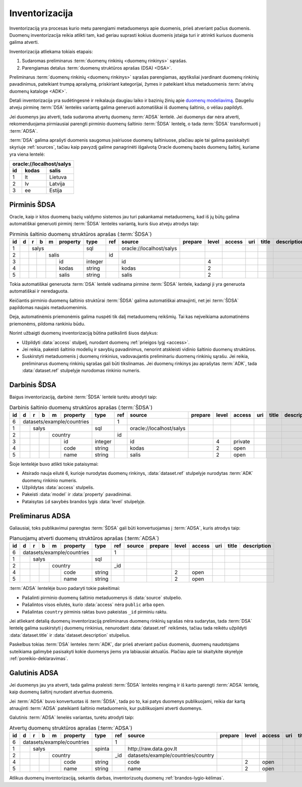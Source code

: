 .. default-role:: literal

.. _inventory:

Inventorizacija
###############

Inventorizaciją yra procesas kurio metu parengiami metaduomenys apie duomenis,
prieš atveriant pačius duomenis. Duomenų inventorizacija reikia atlikti tam, kad
geriau suprasti kokius duomenis įstaiga turi ir atrinkti kuriuos duomenis galima
atverti.

Inventorizacija atliekama tokiais etapais:

1. Sudaromas preliminarus :term:`duomenų rinkinių <duomenų rinkinys>` sąrašas.

2. Parengiamas detalus :term:`duomenų struktūros aprašas (DSA) <DSA>`.

Preliminarus :term:`duomenų rinkinių <duomenų rinkinys>` sąrašas parengiamas,
apytiksliai įvardinant duomenų rinkinių pavadinimus, pateikiant trumpą aprašymą,
priskiriant kategorijai, žymes ir pateikiant kitus metaduomenis :term:`atvirų
duomenų kataloge <ADK>`.

Detali inventorizacija yra sudėtingesnė ir reikalauja daugiau laiko ir bazinių
žinių apie `duomenų modeliavimą`__. Daugeliu atveju pirminę :term:`DSA` lentelės
variantą galima generuoti automatiškai iš duomenų šaltinio, o vėliau papildyti.

.. __: https://en.wikipedia.org/wiki/Data_modeling

Jei duomenys jau atverti, tada sudaroma atvertų duomenų :term:`ADSA` lentelė.
Jei duomenys dar nėra atverti, rekomenduojama pirmiausiai parengti pirminio
duomenų šaltinio :term:`ŠDSA` lentelę, o tada :term:`ŠDSA` transformuoti į
:term:`ADSA`.

:term:`DSA` galima aprašyti duomenis saugomus įvairiuose duomenų šaltiniuose,
plačiau apie tai galima pasiskaityti skyriuje :ref:`sources`, tačiau kaip
pavyzdį galime panagrinėti išgalvotą Oracle duomenų bazės duomenų šaltinį,
kuriame yra viena lentelė:

====  ========  ===============
\oracle://localhost/salys
-------------------------------
id    kodas     salis
====  ========  ===============
1     lt        Lietuva
2     lv        Latvija
3     ee        Estija
====  ========  ===============


Pirminis ŠDSA
=============

Oracle, kaip ir kitos duomenų bazių valdymo sistemos jau turi pakankamai
metaduomenų, kad iš jų būtų galima automatiškai generuoti pirminį
:term:`ŠDSA` lentelės variantą, kuris šiuo atveju atrodys taip:

.. table:: Pirminis šaltinio duomenų struktūros aprašas (:term:`ŠDSA`)

    +----+---+---+---+---+----------+---------+-------+---------------------------+---------+-------+--------+-----+-------+-------------+
    | id | d | r | b | m | property | type    | ref   | source                    | prepare | level | access | uri | title | description |
    +====+===+===+===+===+==========+=========+=======+===========================+=========+=======+========+=====+=======+=============+
    |  1 |   | salys                | sql     |       | \oracle://localhost/salys |         |       |        |     |       |             |
    +----+---+---+---+---+----------+---------+-------+---------------------------+---------+-------+--------+-----+-------+-------------+
    |  2 |   |   |   | salis        |         | id    |                           |         |       |        |     |       |             |
    +----+---+---+---+---+----------+---------+-------+---------------------------+---------+-------+--------+-----+-------+-------------+
    |  3 |   |   |   |   | id       | integer |       | id                        |         | 4     |        |     |       |             |
    +----+---+---+---+---+----------+---------+-------+---------------------------+---------+-------+--------+-----+-------+-------------+
    |  4 |   |   |   |   | kodas    | string  |       | kodas                     |         | 2     |        |     |       |             |
    +----+---+---+---+---+----------+---------+-------+---------------------------+---------+-------+--------+-----+-------+-------------+
    |  5 |   |   |   |   | salis    | string  |       | salis                     |         | 2     |        |     |       |             |
    +----+---+---+---+---+----------+---------+-------+---------------------------+---------+-------+--------+-----+-------+-------------+

Tokia automatiškai generuota :term:`DSA` lentelė vadinama pirmine :term:`ŠDSA`
lentele, kadangi ji yra generuota automatiškai ir neredaguota.

Keičiantis pirminio duomenų šaltinio struktūrai :term:`ŠDSA` galima automatiškai
atnaujinti, net jei :term:`ŠDSA` papildomas naujais metaduomenimis.

Deja, automatinėmis priemonėmis galima nuspėti tik dalį metaduomenų reikšmių.
Tai kas neįveikiama automatinėms priemonėms, pildoma rankiniu būdu.

Norint užbaigti duomenų inventorizaciją būtina patikslinti šiuos dalykus:

- Užpildyti :data:`access` stulpelį, nurodant duomenų :ref:`prieigos lygį
  <access>`.

- Jei reikia, pakeisti šaltinio modelių ir savybių pavadinimus, nenorint
  atskleisti vidinio šaltinio duomenų struktūros.

- Suskirstyti metaduomenis į duomenų rinkinius, vadovaujantis preliminariu
  duomenų rinkinių sąrašu. Jei reikia, preliminarus duomenų rinkinių sąrašas
  gali būti tikslinamas. Jei duomenų rinkinys jau aprašytas :term:`ADK`, tada
  :data:`dataset.ref` stulpelyje nurodomas rinkinio numeris.


Darbinis ŠDSA
=============

Baigus inventorizaciją, darbinė :term:`ŠDSA` lentelė turėtu atrodyti taip:

.. table:: Darbinis šaltinio duomenų struktūros aprašas (:term:`ŠDSA`)

    +----+---+---+---+---+------------+---------+-------+---------------------------+---------+-------+---------+-----+-------+-------------+
    | id | d | r | b | m | property   | type    | ref   | source                    | prepare | level | access  | uri | title | description |
    +====+===+===+===+===+============+=========+=======+===========================+=========+=======+=========+=====+=======+=============+
    |  6 | datasets/example/countries |         | 1     |                           |         |       |         |     |       |             |
    +----+---+---+---+---+------------+---------+-------+---------------------------+---------+-------+---------+-----+-------+-------------+
    |  1 |   | salys                  | sql     |       | \oracle://localhost/salys |         |       |         |     |       |             |
    +----+---+---+---+---+------------+---------+-------+---------------------------+---------+-------+---------+-----+-------+-------------+
    |  2 |   |   |   | country        |         | id    |                           |         |       |         |     |       |             |
    +----+---+---+---+---+------------+---------+-------+---------------------------+---------+-------+---------+-----+-------+-------------+
    |  3 |   |   |   |   | id         | integer |       | id                        |         | 4     | private |     |       |             |
    +----+---+---+---+---+------------+---------+-------+---------------------------+---------+-------+---------+-----+-------+-------------+
    |  4 |   |   |   |   | code       | string  |       | kodas                     |         | 2     | open    |     |       |             |
    +----+---+---+---+---+------------+---------+-------+---------------------------+---------+-------+---------+-----+-------+-------------+
    |  5 |   |   |   |   | name       | string  |       | salis                     |         | 2     | open    |     |       |             |
    +----+---+---+---+---+------------+---------+-------+---------------------------+---------+-------+---------+-----+-------+-------------+

Šioje lentelėje buvo atlikti tokie pataisymai:

- Atsirado nauja eilutė 6, kurioje nurodytas duomenų rinkinys,
  :data:`dataset.ref` stulpelyje nurodytas :term:`ADK` duomenų rinkinio numeris.

- Užpildytas :data:`access` stulpelis.

- Pakeisti :data:`model` ir :data:`property` pavadinimai.

- Pataisytas `id` savybės brandos lygis :data:`level` stulpelyje.


Preliminarus ADSA
=================

Galiausiai, toks publikavimui parengtas :term:`ŠDSA` gali būti konvertuojamas
į :term:`ADSA`, kuris atrodys taip:

.. table:: Planuojamų atverti duomenų struktūros aprašas (:term:`ADSA`)

    +----+---+---+---+---+------------+---------+-------+---------------------------+---------+-------+---------+-----+-------+-------------+
    | id | d | r | b | m | property   | type    | ref   | source                    | prepare | level | access  | uri | title | description |
    +====+===+===+===+===+============+=========+=======+===========================+=========+=======+=========+=====+=======+=============+
    |  6 | datasets/example/countries |         | 1     |                           |         |       |         |     |       |             |
    +----+---+---+---+---+------------+---------+-------+---------------------------+---------+-------+---------+-----+-------+-------------+
    |  1 |   | salys                  | sql     |       |                           |         |       |         |     |       |             |
    +----+---+---+---+---+------------+---------+-------+---------------------------+---------+-------+---------+-----+-------+-------------+
    |  2 |   |   |   | country        |         | _id   |                           |         |       |         |     |       |             |
    +----+---+---+---+---+------------+---------+-------+---------------------------+---------+-------+---------+-----+-------+-------------+
    |  4 |   |   |   |   | code       | string  |       |                           |         | 2     | open    |     |       |             |
    +----+---+---+---+---+------------+---------+-------+---------------------------+---------+-------+---------+-----+-------+-------------+
    |  5 |   |   |   |   | name       | string  |       |                           |         | 2     | open    |     |       |             |
    +----+---+---+---+---+------------+---------+-------+---------------------------+---------+-------+---------+-----+-------+-------------+

:term:`ADSA` lentelėje buvo padaryti tokie pakeitimai:

- Pašalinti pirminio duomenų šaltinio metaduomenys iš :data:`source` stulpelio.

- Pašalintos visos eilutės, kurio :data:`access` nėra `public` arba `open`.

- Pašalintas `country` pirminis raktas buvo pakeistas `_id` pirminiu raktu.

Jei atliekant detalią duomenų inventorizaciją preliminarus duomenų rinkinių
sąrašas nėra sudarytas, tada :term:`DSA` lentelę galima suskirstyti į duomenų
rinkinius, nenurodant :data:`dataset.ref` reikšmės, tačiau tada reikėtu
užpildyti :data:`dataset.title` ir :data:`dataset.description` stulpelius.

Paskelbus tokias :term:`DSA` lenteles :term:`ADK`, dar prieš atveriant pačius
duomenis, duomenų naudotojams suteikiama galimybė pasisakyti kokie duomenys
jiems yra labiausiai aktualūs. Plačiau apie tai skaitykite skyrelyje
:ref:`poreikio-deklaravimas`.


Galutinis ADSA
==============

Jei duomenys jau yra atverti, tada galima praleisti :term:`ŠDSA` lentelės
rengimą ir iš karto parengti :term:`ADSA` lentelę, kaip duomenų šaltinį nurodant
atvertus duomenis.

Jei :term:`ADSA` buvo konvertuotas iš :term:`ŠDSA`, tada po to, kai patys
duomenys publikuojami, reikia dar kartą atnaujinti :term:`ADSA` pateikianti
šaltinio metaduomenis, kur publikuojami atverti duomenys.

Galutinis :term:`ADSA` lenelės variantas, turėtu atrodyti taip:

.. table:: Atvertų duomenų struktūros aprašas (:term:`ADSA`)

    +----+---+---+---+---+------------+---------+-------+------------------------------------+---------+-------+---------+-----+-------+-------------+
    | id | d | r | b | m | property   | type    | ref   | source                             | prepare | level | access  | uri | title | description |
    +====+===+===+===+===+============+=========+=======+====================================+=========+=======+=========+=====+=======+=============+
    |  6 | datasets/example/countries |         | 1     |                                    |         |       |         |     |       |             |
    +----+---+---+---+---+------------+---------+-------+------------------------------------+---------+-------+---------+-----+-------+-------------+
    |  1 |   | salys                  | spinta  |       | \http://raw.data.gov.lt            |         |       |         |     |       |             |
    +----+---+---+---+---+------------+---------+-------+------------------------------------+---------+-------+---------+-----+-------+-------------+
    |  2 |   |   |   | country        |         | _id   | datasets/example/countries/country |         |       |         |     |       |             |
    +----+---+---+---+---+------------+---------+-------+------------------------------------+---------+-------+---------+-----+-------+-------------+
    |  4 |   |   |   |   | code       | string  |       | code                               |         | 2     | open    |     |       |             |
    +----+---+---+---+---+------------+---------+-------+------------------------------------+---------+-------+---------+-----+-------+-------------+
    |  5 |   |   |   |   | name       | string  |       | name                               |         | 2     | open    |     |       |             |
    +----+---+---+---+---+------------+---------+-------+------------------------------------+---------+-------+---------+-----+-------+-------------+

Atlikus duomenų inventorizaciją, sekantis darbas, inventorizuotų duomenų
:ref:`brandos-lygio-kėlimas`.